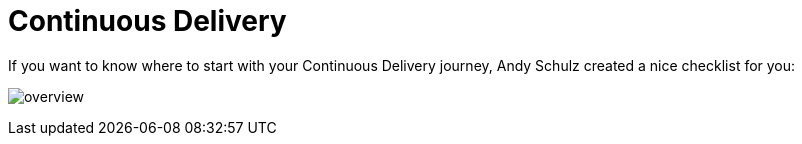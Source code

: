 = Continuous Delivery
:toc:
:keywords: latest

If you want to know where to start with your Continuous Delivery journey, Andy Schulz created a nice checklist for you:

image:img/FromAgileDevelopmentToContinuousDeployment.png[overview]
